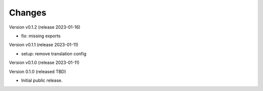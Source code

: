 ..
    Copyright (C) 2020 Technische Universität Graz.

    invenio-rdm-pure is free software; you can redistribute it and/or
    modify it under the terms of the MIT License; see LICENSE file for more
    details.

Changes
=======

Version v0.1.2 (release 2023-01-16)

- fix: missing exports


Version v0.1.1 (release 2023-01-11)

- setup: remove translation config


Version v0.1.0 (release 2023-01-11)




Version 0.1.0 (released TBD)

- Initial public release.
